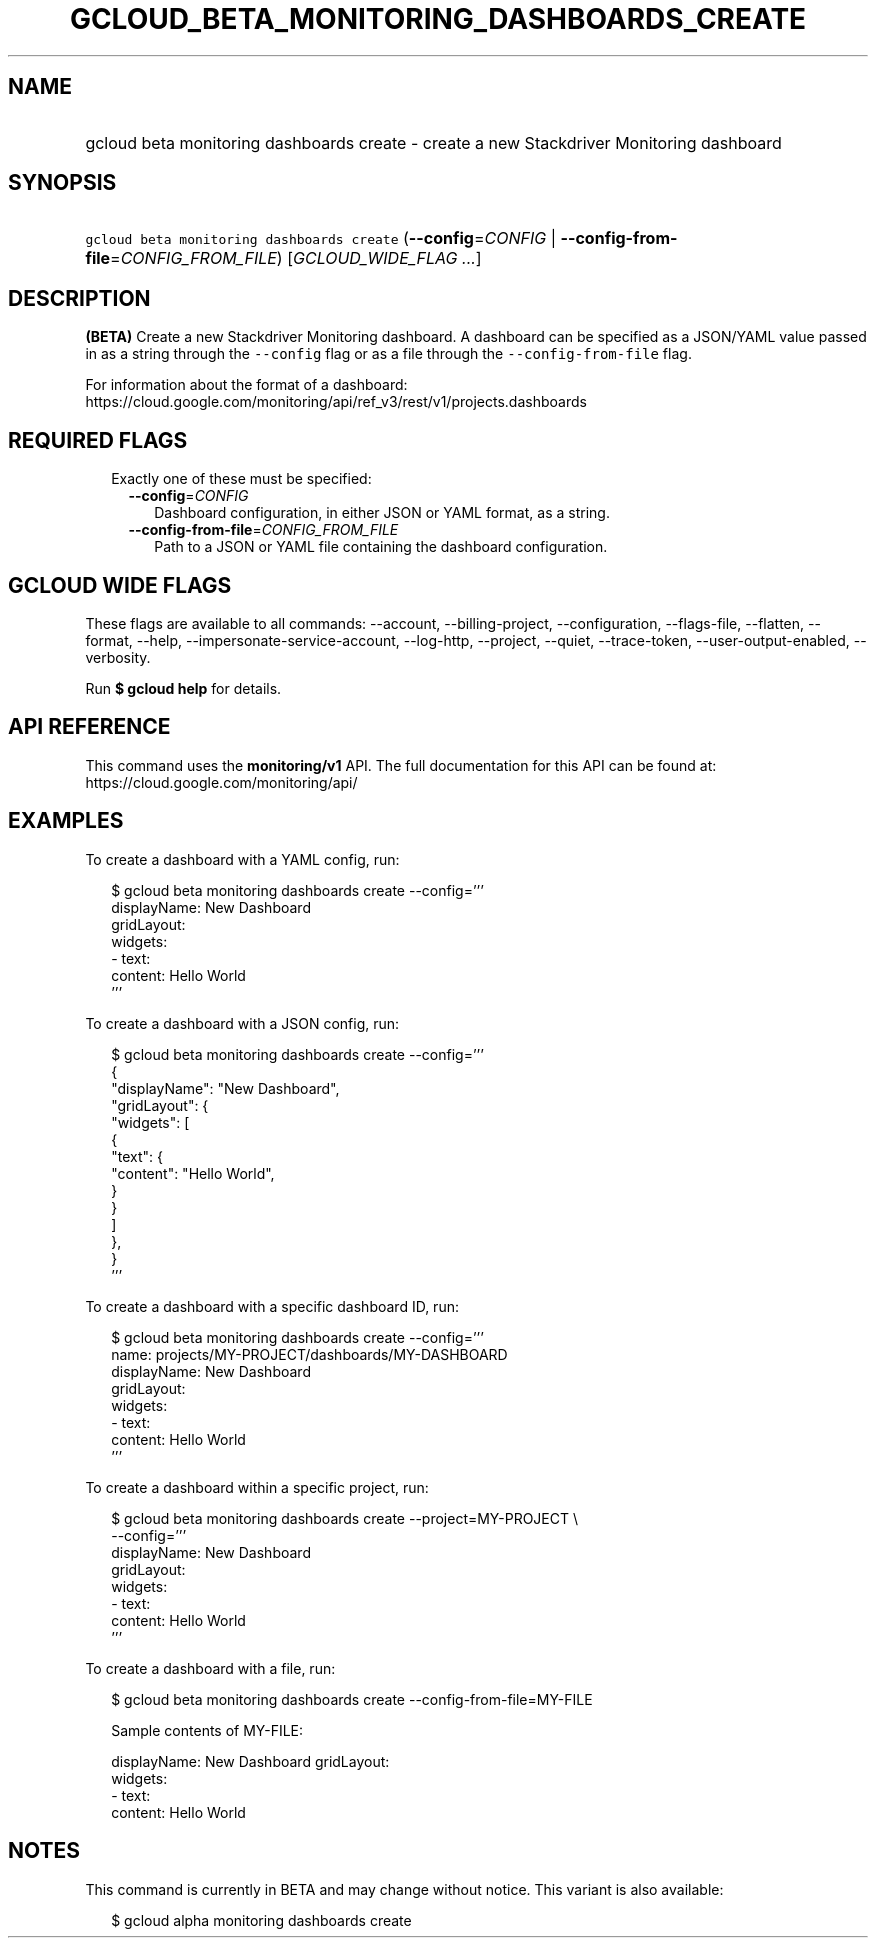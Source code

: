 
.TH "GCLOUD_BETA_MONITORING_DASHBOARDS_CREATE" 1



.SH "NAME"
.HP
gcloud beta monitoring dashboards create \- create a new Stackdriver Monitoring dashboard



.SH "SYNOPSIS"
.HP
\f5gcloud beta monitoring dashboards create\fR (\fB\-\-config\fR=\fICONFIG\fR\ |\ \fB\-\-config\-from\-file\fR=\fICONFIG_FROM_FILE\fR) [\fIGCLOUD_WIDE_FLAG\ ...\fR]



.SH "DESCRIPTION"

\fB(BETA)\fR Create a new Stackdriver Monitoring dashboard. A dashboard can be
specified as a JSON/YAML value passed in as a string through the
\f5\-\-config\fR flag or as a file through the \f5\-\-config\-from\-file\fR
flag.

For information about the format of a dashboard:
https://cloud.google.com/monitoring/api/ref_v3/rest/v1/projects.dashboards



.SH "REQUIRED FLAGS"

.RS 2m
.TP 2m

Exactly one of these must be specified:

.RS 2m
.TP 2m
\fB\-\-config\fR=\fICONFIG\fR
Dashboard configuration, in either JSON or YAML format, as a string.

.TP 2m
\fB\-\-config\-from\-file\fR=\fICONFIG_FROM_FILE\fR
Path to a JSON or YAML file containing the dashboard configuration.


.RE
.RE
.sp

.SH "GCLOUD WIDE FLAGS"

These flags are available to all commands: \-\-account, \-\-billing\-project,
\-\-configuration, \-\-flags\-file, \-\-flatten, \-\-format, \-\-help,
\-\-impersonate\-service\-account, \-\-log\-http, \-\-project, \-\-quiet,
\-\-trace\-token, \-\-user\-output\-enabled, \-\-verbosity.

Run \fB$ gcloud help\fR for details.



.SH "API REFERENCE"

This command uses the \fBmonitoring/v1\fR API. The full documentation for this
API can be found at: https://cloud.google.com/monitoring/api/



.SH "EXAMPLES"

To create a dashboard with a YAML config, run:

.RS 2m
$ gcloud beta monitoring dashboards create \-\-config='''
  displayName: New Dashboard
  gridLayout:
    widgets:
    \- text:
        content: Hello World
  '''
.RE

To create a dashboard with a JSON config, run:

.RS 2m
$ gcloud beta monitoring dashboards create \-\-config='''
  {
    "displayName": "New Dashboard",
    "gridLayout": {
      "widgets": [
        {
          "text": {
            "content": "Hello World",
          }
        }
      ]
    },
  }
  '''
.RE

To create a dashboard with a specific dashboard ID, run:

.RS 2m
$ gcloud beta monitoring dashboards create \-\-config='''
  name: projects/MY\-PROJECT/dashboards/MY\-DASHBOARD
  displayName: New Dashboard
  gridLayout:
    widgets:
    \- text:
        content: Hello World
  '''
.RE

To create a dashboard within a specific project, run:

.RS 2m
$ gcloud beta monitoring dashboards create \-\-project=MY\-PROJECT \e
    \-\-config='''
  displayName: New Dashboard
  gridLayout:
    widgets:
    \- text:
        content: Hello World
  '''
.RE

To create a dashboard with a file, run:

.RS 2m
$ gcloud beta monitoring dashboards create \-\-config\-from\-file=MY\-FILE
.RE

.RS 2m
Sample contents of MY\-FILE:
.RE

.RS 2m
displayName: New Dashboard
gridLayout:
  widgets:
  \- text:
      content: Hello World
.RE



.SH "NOTES"

This command is currently in BETA and may change without notice. This variant is
also available:

.RS 2m
$ gcloud alpha monitoring dashboards create
.RE

